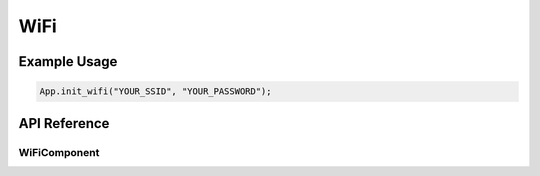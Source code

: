 WiFi
====

Example Usage
-------------

.. code-block:: cpp

    App.init_wifi("YOUR_SSID", "YOUR_PASSWORD");

API Reference
-------------

.. cpp:namespace:: nullptr

WiFiComponent
*************

.. doxygenfile:: esphomelib/wifi_component.h
.. doxygenfile:: esphomelib/ethernet_component.h
